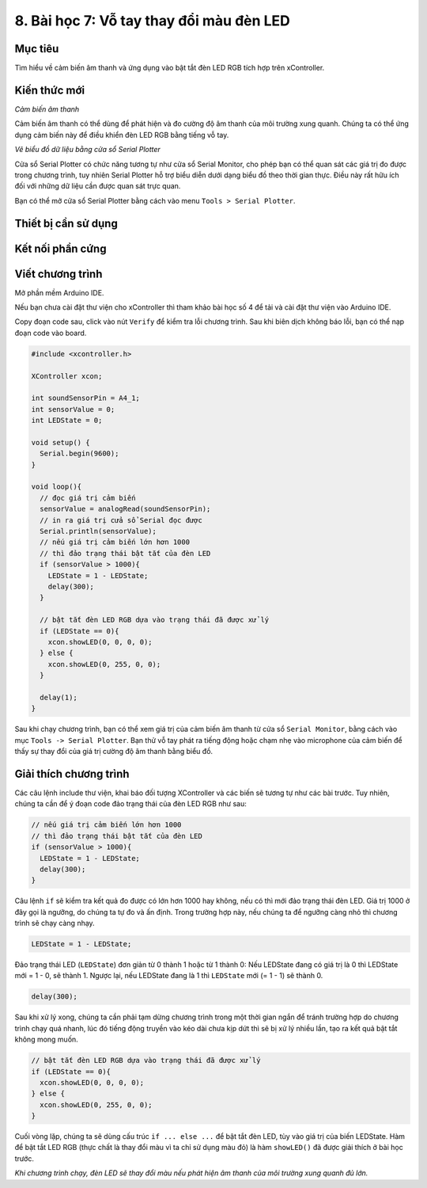 8. Bài học 7: Vỗ tay thay đổi màu đèn LED
====================

Mục tiêu
-----------

Tìm hiểu về cảm biến âm thanh và ứng dụng vào bật tắt đèn LED RGB tích hợp trên xController.

Kiến thức mới
-----------

*Cảm biến âm thanh*

Cảm biến âm thanh có thể dùng để phát hiện và đo cường độ âm thanh của môi trường xung quanh. Chúng ta có thể ứng dụng cảm biến này để điều khiển đèn LED RGB bằng tiếng vỗ tay. 

*Vẽ biểu đồ dữ liệu bằng cửa sổ Serial Plotter*

Cửa sổ Serial Plotter có chức năng tương tự như cửa sổ Serial Monitor, cho phép bạn có thể quan sát các giá trị đo được trong chương trình, tuy nhiên Serial Plotter hỗ trợ biểu diễn dưới dạng biểu đồ theo thời gian thực. Điều này rất hữu ích đối với những dữ liệu cần được quan sát trực quan.

.. image:: images/ls-7-1.png
  :width: 600
  :align: center

Bạn có thể mở cửa sổ Serial Plotter bằng cách vào menu ``Tools > Serial Plotter``.

.. image:: images/ls-7-2.png
  :width: 600
  :align: center

Thiết bị cần sử dụng
-----------

.. image:: images/device-7.png
  :width: 600
  :align: center

Kết nối phần cứng
-----------

.. image:: images/ls-7-3.png
  :width: 600
  :align: center


Viết chương trình
--------------

Mở phần mềm Arduino IDE.

Nếu bạn chưa cài đặt thư viện cho xController thì tham khảo bài học số 4 để tải và cài đặt thư viện vào Arduino IDE.

Copy đoạn code sau, click vào nút ``Verify`` để kiểm tra lỗi chương trình. Sau khi biên dịch không báo lỗi, bạn có thể nạp đoạn code vào board.

.. code-block:: guess

  #include <xcontroller.h>

  XController xcon;

  int soundSensorPin = A4_1;
  int sensorValue = 0;
  int LEDState = 0;

  void setup() {
    Serial.begin(9600);
  }

  void loop(){
    // đọc giá trị cảm biến
    sensorValue = analogRead(soundSensorPin); 
    // in ra giá trị cửa sổ Serial đọc được
    Serial.println(sensorValue);
    // nếu giá trị cảm biến lớn hơn 1000 
    // thì đảo trạng thái bật tắt của đèn LED
    if (sensorValue > 1000){
      LEDState = 1 - LEDState;
      delay(300);
    }

    // bật tắt đèn LED RGB dựa vào trạng thái đã được xử lý
    if (LEDState == 0){
      xcon.showLED(0, 0, 0, 0);
    } else {
      xcon.showLED(0, 255, 0, 0);
    }
  
    delay(1);
  }

Sau khi chạy chương trình, bạn có thể xem giá trị của cảm biến âm thanh từ cửa sổ ``Serial Monitor``, bằng cách vào mục ``Tools -> Serial Plotter``. Bạn thử vỗ tay phát ra tiếng động hoặc chạm nhẹ vào microphone của cảm biến để thấy sự thay đổi của giá trị cường độ âm thanh bằng biểu đồ.

.. image:: images/ls-7-4.png
  :width: 600
  :align: center

Giải thích chương trình
--------------

Các câu lệnh include thư viện, khai báo đối tượng XController và các biến sẽ tương tự như các bài trước. Tuy nhiên, chúng ta cần để ý đoạn code đảo trạng thái của đèn LED RGB như sau:

.. code-block:: guess

  // nếu giá trị cảm biến lớn hơn 1000 
  // thì đảo trạng thái bật tắt của đèn LED
  if (sensorValue > 1000){
    LEDState = 1 - LEDState;
    delay(300);
  }

Câu lệnh ``if`` sẽ kiểm tra kết quả đo được có lớn hơn 1000 hay không, nếu có thì mới đảo trạng thái đèn LED. Giá trị 1000 ở đây gọi là ngưỡng, do chúng ta tự đo và ấn định. Trong trường hợp này, nếu chúng ta để ngưỡng càng nhỏ thì chương trình sẽ chạy càng nhạy.

.. code-block:: guess

  LEDState = 1 - LEDState;

Đảo trạng thái LED (``LEDState``) đơn giản từ 0 thành 1 hoặc từ 1 thành 0: Nếu LEDState đang có giá trị là 0 thì LEDState mới = 1 - 0, sẽ thành 1. Ngược lại, nếu LEDState đang là 1 thì ``LEDState`` mới (= 1 - 1) sẽ thành 0.

.. code-block:: guess

  delay(300);

Sau khi xử lý xong, chúng ta cần phải tạm dừng chương trình trong một thời gian ngắn để tránh trường hợp do chương trình chạy quá nhanh, lúc đó tiếng động truyền vào kéo dài chưa kịp dứt thì sẽ bị xử lý nhiều lần, tạo ra kết quả bật tắt không mong muốn.

.. code-block:: guess

  // bật tắt đèn LED RGB dựa vào trạng thái đã được xử lý
  if (LEDState == 0){
    xcon.showLED(0, 0, 0, 0);
  } else {
    xcon.showLED(0, 255, 0, 0);
  }

Cuối vòng lặp, chúng ta sẽ dùng cấu trúc ``if ... else ...`` để bật tắt đèn LED, tùy vào giá trị của biến LEDState. Hàm để bật tắt LED RGB (thực chất là thay đổi màu vì ta chỉ sử dụng màu đỏ) là hàm ``showLED()`` đã được giải thích ở bài học trước.

*Khi chương trình chạy, đèn LED sẽ thay đổi màu nếu phát hiện âm thanh của môi trường xung quanh đủ lớn.*